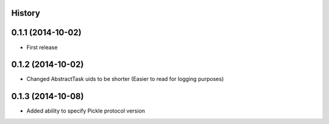 .. :changelog:

History
-------

0.1.1 (2014-10-02)
------------------

* First release

0.1.2 (2014-10-02)
------------------

* Changed AbstractTask uids to be shorter (Easier to read for logging purposes)

0.1.3 (2014-10-08)
------------------

* Added ability to specify Pickle protocol version